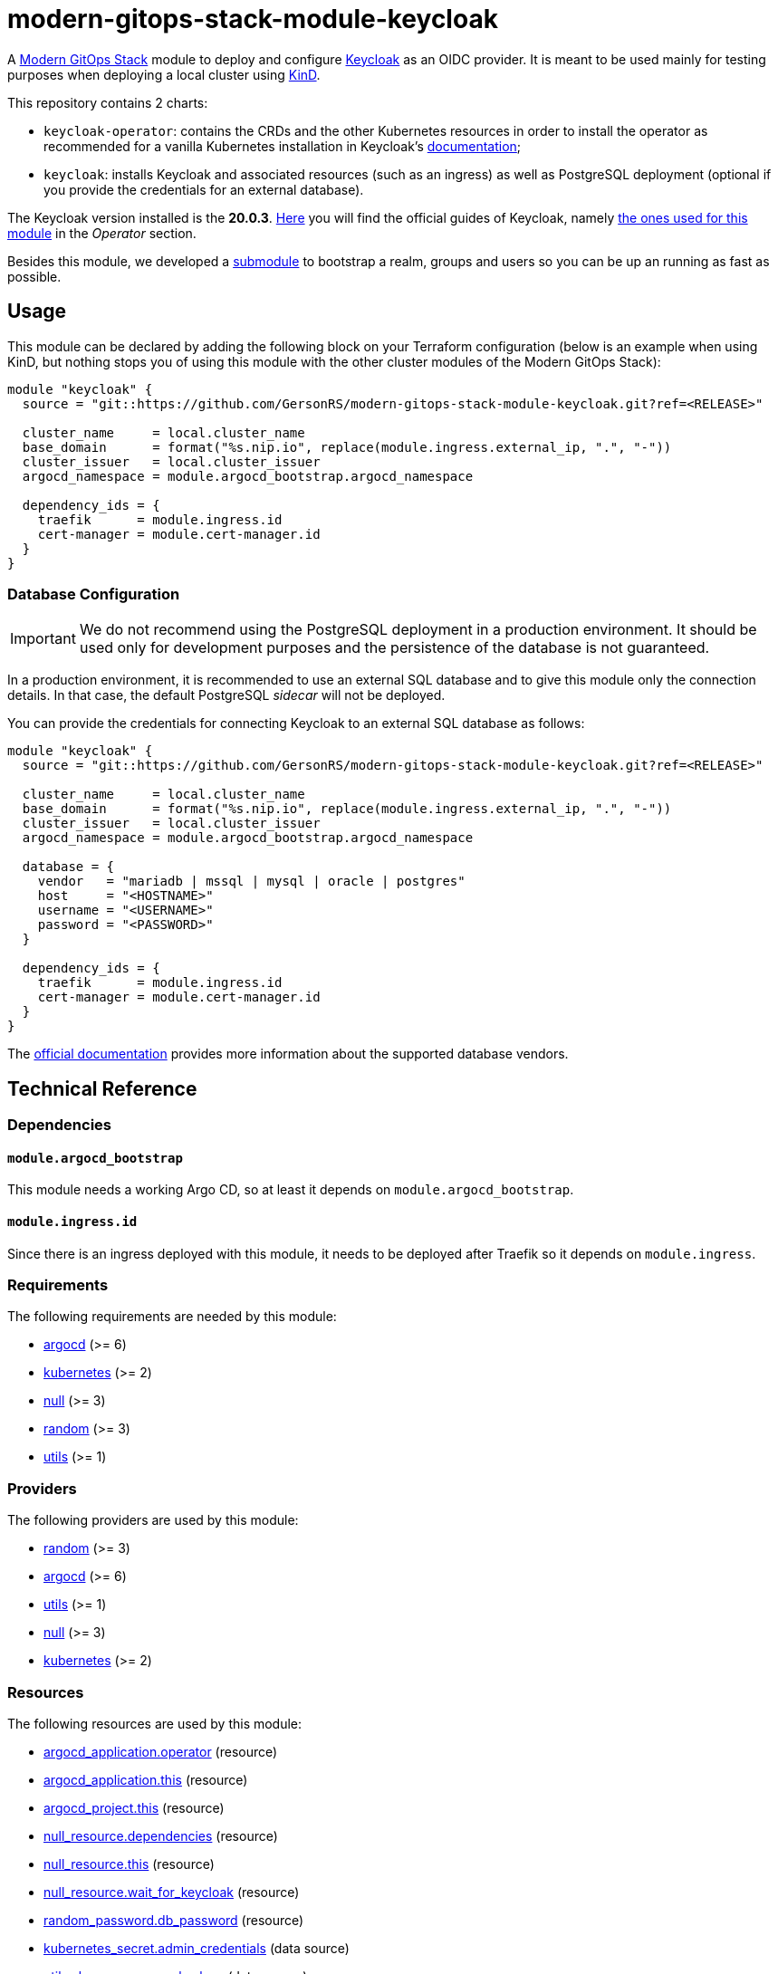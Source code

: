 = modern-gitops-stack-module-keycloak
// Document attributes to replace along the document
:keycloak-version: 20.0.3

A https://modern-gitops-stack.io[Modern GitOps Stack] module to deploy and configure https://www.keycloak.org/[Keycloak] as an OIDC provider. It is meant to be used mainly for testing purposes when deploying a local cluster using https://github.com/GersonRS/modern-gitops-stack-module-cluster-kind[KinD].

This repository contains 2 charts:

  - `keycloak-operator`: contains the CRDs and the other Kubernetes resources in order to install the operator as recommended for a vanilla Kubernetes installation in Keycloak's https://www.keycloak.org/operator/installation[documentation];
  - `keycloak`: installs Keycloak and associated resources (such as an ingress) as well as PostgreSQL deployment (optional if you provide the credentials for an external database).

The Keycloak version installed is the *20.0.3*. https://www.keycloak.org/guides[Here] you will find the official guides of Keycloak, namely https://www.keycloak.org/guides#operator[the ones used for this module] in the _Operator_ section.

Besides this module, we developed a xref:./oidc_bootstrap/README.adoc[submodule] to bootstrap a realm, groups and users so you can be up an running as fast as possible.

== Usage

This module can be declared by adding the following block on your Terraform configuration (below is an example when using KinD, but nothing stops you of using this module with the other cluster modules of the Modern GitOps Stack):

[source,terraform]
----
module "keycloak" {
  source = "git::https://github.com/GersonRS/modern-gitops-stack-module-keycloak.git?ref=<RELEASE>"

  cluster_name     = local.cluster_name
  base_domain      = format("%s.nip.io", replace(module.ingress.external_ip, ".", "-"))
  cluster_issuer   = local.cluster_issuer
  argocd_namespace = module.argocd_bootstrap.argocd_namespace

  dependency_ids = {
    traefik      = module.ingress.id
    cert-manager = module.cert-manager.id
  }
}
----

=== Database Configuration

IMPORTANT: We do not recommend using the PostgreSQL deployment in a production environment. It should be used only for development purposes and the persistence of the database is not guaranteed.

In a production environment, it is recommended to use an external SQL database and to give this module only the connection details. In that case, the default PostgreSQL _sidecar_ will not be deployed.

You can provide the credentials for connecting Keycloak to an external SQL database as follows:

[source,terraform]
----
module "keycloak" {
  source = "git::https://github.com/GersonRS/modern-gitops-stack-module-keycloak.git?ref=<RELEASE>"

  cluster_name     = local.cluster_name
  base_domain      = format("%s.nip.io", replace(module.ingress.external_ip, ".", "-"))
  cluster_issuer   = local.cluster_issuer
  argocd_namespace = module.argocd_bootstrap.argocd_namespace

  database = {
    vendor   = "mariadb | mssql | mysql | oracle | postgres"
    host     = "<HOSTNAME>"
    username = "<USERNAME>"
    password = "<PASSWORD>"
  }

  dependency_ids = {
    traefik      = module.ingress.id
    cert-manager = module.cert-manager.id
  }
}
----

The https://www.keycloak.org/server/db[official documentation] provides more information about the supported database vendors.

== Technical Reference

=== Dependencies

==== `module.argocd_bootstrap`

This module needs a working Argo CD, so at least it depends on `module.argocd_bootstrap`.

==== `module.ingress.id`

Since there is an ingress deployed with this module, it needs to be deployed after Traefik so it depends on `module.ingress`.

// BEGIN_TF_DOCS
=== Requirements

The following requirements are needed by this module:

- [[requirement_argocd]] <<requirement_argocd,argocd>> (>= 6)

- [[requirement_kubernetes]] <<requirement_kubernetes,kubernetes>> (>= 2)

- [[requirement_null]] <<requirement_null,null>> (>= 3)

- [[requirement_random]] <<requirement_random,random>> (>= 3)

- [[requirement_utils]] <<requirement_utils,utils>> (>= 1)

=== Providers

The following providers are used by this module:

- [[provider_random]] <<provider_random,random>> (>= 3)

- [[provider_argocd]] <<provider_argocd,argocd>> (>= 6)

- [[provider_utils]] <<provider_utils,utils>> (>= 1)

- [[provider_null]] <<provider_null,null>> (>= 3)

- [[provider_kubernetes]] <<provider_kubernetes,kubernetes>> (>= 2)

=== Resources

The following resources are used by this module:

- https://registry.terraform.io/providers/argoproj-labs/argocd/latest/docs/resources/application[argocd_application.operator] (resource)
- https://registry.terraform.io/providers/argoproj-labs/argocd/latest/docs/resources/application[argocd_application.this] (resource)
- https://registry.terraform.io/providers/argoproj-labs/argocd/latest/docs/resources/project[argocd_project.this] (resource)
- https://registry.terraform.io/providers/hashicorp/null/latest/docs/resources/resource[null_resource.dependencies] (resource)
- https://registry.terraform.io/providers/hashicorp/null/latest/docs/resources/resource[null_resource.this] (resource)
- https://registry.terraform.io/providers/hashicorp/null/latest/docs/resources/resource[null_resource.wait_for_keycloak] (resource)
- https://registry.terraform.io/providers/hashicorp/random/latest/docs/resources/password[random_password.db_password] (resource)
- https://registry.terraform.io/providers/hashicorp/kubernetes/latest/docs/data-sources/secret[kubernetes_secret.admin_credentials] (data source)
- https://registry.terraform.io/providers/cloudposse/utils/latest/docs/data-sources/deep_merge_yaml[utils_deep_merge_yaml.values] (data source)

=== Required Inputs

The following input variables are required:

==== [[input_cluster_name]] <<input_cluster_name,cluster_name>>

Description: Name given to the cluster. Value used for the ingress' URL of the application.

Type: `string`

==== [[input_base_domain]] <<input_base_domain,base_domain>>

Description: Base domain of the cluster. Value used for the ingress' URL of the application.

Type: `string`

=== Optional Inputs

The following input variables are optional (have default values):

==== [[input_subdomain]] <<input_subdomain,subdomain>>

Description: Subdomain of the cluster. Value used for the ingress' URL of the application.

Type: `string`

Default: `"apps"`

==== [[input_argocd_project]] <<input_argocd_project,argocd_project>>

Description: Name of the Argo CD AppProject where the Application should be created. If not set, the Application will be created in a new AppProject only for this Application.

Type: `string`

Default: `null`

==== [[input_argocd_labels]] <<input_argocd_labels,argocd_labels>>

Description: Labels to attach to the Argo CD Application resource.

Type: `map(string)`

Default: `{}`

==== [[input_destination_cluster]] <<input_destination_cluster,destination_cluster>>

Description: Destination cluster where the application should be deployed.

Type: `string`

Default: `"in-cluster"`

==== [[input_target_revision]] <<input_target_revision,target_revision>>

Description: Override of target revision of the application chart.

Type: `string`

Default: `"v2.7.0"`

==== [[input_cluster_issuer]] <<input_cluster_issuer,cluster_issuer>>

Description: SSL certificate issuer to use. Usually you would configure this value as `letsencrypt-staging` or `letsencrypt-prod` on your root `*.tf` files.

Type: `string`

Default: `"selfsigned-issuer"`

==== [[input_enable_service_monitor]] <<input_enable_service_monitor,enable_service_monitor>>

Description: Enable Prometheus ServiceMonitor in the Helm chart.

Type: `bool`

Default: `false`

==== [[input_helm_values]] <<input_helm_values,helm_values>>

Description: Helm chart value overrides. They should be passed as a list of HCL structures.

Type: `any`

Default: `[]`

==== [[input_replicas]] <<input_replicas,replicas>>

Description: Number of keycloak pods to be deployed.

Type: `number`

Default: `1`

==== [[input_app_autosync]] <<input_app_autosync,app_autosync>>

Description: Automated sync options for the Argo CD Application resource.

Type:
[source,hcl]
----
object({
    allow_empty = optional(bool)
    prune       = optional(bool)
    self_heal   = optional(bool)
  })
----

Default:
[source,json]
----
{
  "allow_empty": false,
  "prune": true,
  "self_heal": true
}
----

==== [[input_dependency_ids]] <<input_dependency_ids,dependency_ids>>

Description: IDs of the other modules on which this module depends on.

Type: `map(string)`

Default: `{}`

==== [[input_database]] <<input_database,database>>

Description: Keycloak external database server configuration.

Type:
[source,hcl]
----
object({
    host     = string
    username = string
    password = string
  })
----

Default: `null`

=== Outputs

The following outputs are exported:

==== [[output_id]] <<output_id,id>>

Description: ID to pass other modules in order to refer to this module as a dependency.

==== [[output_admin_credentials]] <<output_admin_credentials,admin_credentials>>

Description: Credentials for the administrator user of the master realm created on deployment.
// END_TF_DOCS

=== Reference in table format 

.Show tables
[%collapsible]
====
// BEGIN_TF_TABLES
= Requirements

[cols="a,a",options="header,autowidth"]
|===
|Name |Version
|[[requirement_argocd]] <<requirement_argocd,argocd>> |>= 6
|[[requirement_kubernetes]] <<requirement_kubernetes,kubernetes>> |>= 2
|[[requirement_null]] <<requirement_null,null>> |>= 3
|[[requirement_random]] <<requirement_random,random>> |>= 3
|[[requirement_utils]] <<requirement_utils,utils>> |>= 1
|===

= Providers

[cols="a,a",options="header,autowidth"]
|===
|Name |Version
|[[provider_random]] <<provider_random,random>> |>= 3
|[[provider_argocd]] <<provider_argocd,argocd>> |>= 6
|[[provider_utils]] <<provider_utils,utils>> |>= 1
|[[provider_kubernetes]] <<provider_kubernetes,kubernetes>> |>= 2
|[[provider_null]] <<provider_null,null>> |>= 3
|===

= Resources

[cols="a,a",options="header,autowidth"]
|===
|Name |Type
|https://registry.terraform.io/providers/argoproj-labs/argocd/latest/docs/resources/application[argocd_application.operator] |resource
|https://registry.terraform.io/providers/argoproj-labs/argocd/latest/docs/resources/application[argocd_application.this] |resource
|https://registry.terraform.io/providers/argoproj-labs/argocd/latest/docs/resources/project[argocd_project.this] |resource
|https://registry.terraform.io/providers/hashicorp/null/latest/docs/resources/resource[null_resource.dependencies] |resource
|https://registry.terraform.io/providers/hashicorp/null/latest/docs/resources/resource[null_resource.this] |resource
|https://registry.terraform.io/providers/hashicorp/null/latest/docs/resources/resource[null_resource.wait_for_keycloak] |resource
|https://registry.terraform.io/providers/hashicorp/random/latest/docs/resources/password[random_password.db_password] |resource
|https://registry.terraform.io/providers/hashicorp/kubernetes/latest/docs/data-sources/secret[kubernetes_secret.admin_credentials] |data source
|https://registry.terraform.io/providers/cloudposse/utils/latest/docs/data-sources/deep_merge_yaml[utils_deep_merge_yaml.values] |data source
|===

= Inputs

[cols="a,a,a,a,a",options="header,autowidth"]
|===
|Name |Description |Type |Default |Required
|[[input_cluster_name]] <<input_cluster_name,cluster_name>>
|Name given to the cluster. Value used for the ingress' URL of the application.
|`string`
|n/a
|yes

|[[input_base_domain]] <<input_base_domain,base_domain>>
|Base domain of the cluster. Value used for the ingress' URL of the application.
|`string`
|n/a
|yes

|[[input_subdomain]] <<input_subdomain,subdomain>>
|Subdomain of the cluster. Value used for the ingress' URL of the application.
|`string`
|`"apps"`
|no

|[[input_argocd_project]] <<input_argocd_project,argocd_project>>
|Name of the Argo CD AppProject where the Application should be created. If not set, the Application will be created in a new AppProject only for this Application.
|`string`
|`null`
|no

|[[input_argocd_labels]] <<input_argocd_labels,argocd_labels>>
|Labels to attach to the Argo CD Application resource.
|`map(string)`
|`{}`
|no

|[[input_destination_cluster]] <<input_destination_cluster,destination_cluster>>
|Destination cluster where the application should be deployed.
|`string`
|`"in-cluster"`
|no

|[[input_target_revision]] <<input_target_revision,target_revision>>
|Override of target revision of the application chart.
|`string`
|`"v2.7.0"`
|no

|[[input_cluster_issuer]] <<input_cluster_issuer,cluster_issuer>>
|SSL certificate issuer to use. Usually you would configure this value as `letsencrypt-staging` or `letsencrypt-prod` on your root `*.tf` files.
|`string`
|`"selfsigned-issuer"`
|no

|[[input_enable_service_monitor]] <<input_enable_service_monitor,enable_service_monitor>>
|Enable Prometheus ServiceMonitor in the Helm chart.
|`bool`
|`false`
|no

|[[input_helm_values]] <<input_helm_values,helm_values>>
|Helm chart value overrides. They should be passed as a list of HCL structures.
|`any`
|`[]`
|no

|[[input_replicas]] <<input_replicas,replicas>>
|Number of keycloak pods to be deployed.
|`number`
|`1`
|no

|[[input_app_autosync]] <<input_app_autosync,app_autosync>>
|Automated sync options for the Argo CD Application resource.
|

[source]
----
object({
    allow_empty = optional(bool)
    prune       = optional(bool)
    self_heal   = optional(bool)
  })
----

|

[source]
----
{
  "allow_empty": false,
  "prune": true,
  "self_heal": true
}
----

|no

|[[input_dependency_ids]] <<input_dependency_ids,dependency_ids>>
|IDs of the other modules on which this module depends on.
|`map(string)`
|`{}`
|no

|[[input_database]] <<input_database,database>>
|Keycloak external database server configuration.
|

[source]
----
object({
    host     = string
    username = string
    password = string
  })
----

|`null`
|no

|===

= Outputs

[cols="a,a",options="header,autowidth"]
|===
|Name |Description
|[[output_id]] <<output_id,id>> |ID to pass other modules in order to refer to this module as a dependency.
|[[output_admin_credentials]] <<output_admin_credentials,admin_credentials>> |Credentials for the administrator user of the master realm created on deployment.
|===
// END_TF_TABLES
====
